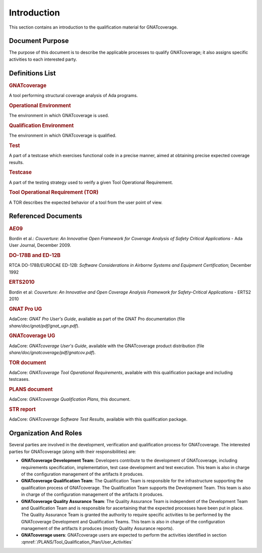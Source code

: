 ============
Introduction
============

This section contains an introduction to the qualification material for
GNATcoverage.


Document Purpose
================

The purpose of this document is to describe the applicable processes to qualify GNATcoverage; it also assigns specific activities to each interested party.

Definitions List
================

.. rubric:: GNATcoverage

A tool performing structural coverage analysis of Ada programs.

.. rubric:: Operational Environment

The environment in which GNATcoverage is used.

.. rubric:: Qualification Environment

The environment in which GNATcoverage is qualified.

.. rubric:: Test

A part of a testcase which exercises functional code in a precise manner, aimed at obtaining precise expected coverage results.

.. rubric:: Testcase

A part of the testing strategy used to verify a given Tool Operational Requirement.

.. rubric:: Tool Operational Requirement (TOR)

A TOR describes the expected behavior of a tool from the user point of view.


Referenced Documents
====================

.. rubric:: AE09

Bordin et al.: *Couverture: An Innovative Open Framework for Coverage Analysis
of Safety Critical Applications* - Ada User Journal, December 2009.

.. rubric:: DO-178B and ED-12B

RTCA DO-178B/EUROCAE ED-12B:
*Software Considerations in Airborne Systems and Equipment Certification*;
December 1992

.. rubric:: ERTS2010

Bordin et al: *Couverture: An Innovative and Open Coverage Analysis Framework
for Safety-Critical Applications* - ERTS2 2010

.. rubric:: GNAT Pro UG

AdaCore: *GNAT Pro User's Guide*, available as part of the GNAT Pro documentation
(file *share/doc/gnat/pdf/gnat_ugn.pdf*).

.. rubric:: GNATcoverage UG

AdaCore: *GNATcoverage User's Guide*, available with the GNATcoverage product
distribution (file *share/doc/gnatcoverage/pdf/gnatcov.pdf*).

.. rubric:: TOR document

AdaCore: *GNATcoverage Tool Operational Requirements*,
available with this qualification package and including testcases.

.. rubric:: PLANS document

AdaCore: *GNATcoverage Qualification Plans*,
this document.

.. rubric:: STR report

AdaCore: *GNATcoverage Software Test Results*,
available with this qualification package.


Organization And Roles
======================

Several parties are involved in the development, verification and
qualification process for GNATcoverage. The interested parties for GNATcoverage
(along with their responsibilities) are:

* **GNATcoverage Development Team**: Developers contribute to the development
  of GNATcoverage, including requirements specification, implementation, test
  case development and test execution. This team is also in charge of the
  configuration management of the artifacts it produces.

* **GNATcoverage Qualification Team**: The Qualification Team is responsible
  for the infrastructure supporting the qualification process of GNATcoverage.
  The Qualification Team supports the Development Team. This team is also in
  charge of the configuration management of the artifacts it produces.

* **GNATcoverage Quality Assurance Team**: The Quality Assurance Team is
  independent of the Development Team and Qualification Team and is
  responsible for ascertaining that the expected processes have been put in
  place. The Quality Assurance Team is granted the authority to require
  specific activities to be performed by the GNATcoverage Development and
  Qualification Teams. This team is also in charge of the configuration
  management of the artifacts it produces (mostly Quality Assurance reports).

* **GNATcoverage users**: GNATcoverage users are expected to perform the activities
  identified in section :qmref:`/PLANS/Tool_Qualification_Plan/User_Activities`
